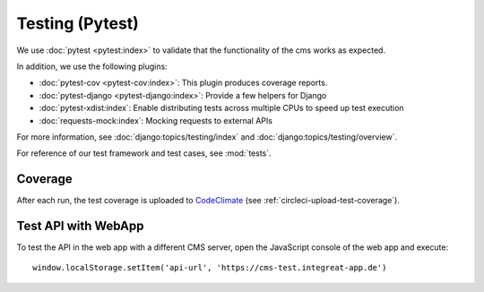 ****************
Testing (Pytest)
****************


We use :doc:`pytest <pytest:index>` to validate that the functionality of the cms works as expected.

In addition, we use the following plugins:

* :doc:`pytest-cov <pytest-cov:index>`: This plugin produces coverage reports.
* :doc:`pytest-django <pytest-django:index>`: Provide a few helpers for Django
* :doc:`pytest-xdist:index`: Enable distributing tests across multiple CPUs to speed up test execution
* :doc:`requests-mock:index`: Mocking requests to external APIs

For more information, see :doc:`django:topics/testing/index` and :doc:`django:topics/testing/overview`.

For reference of our test framework and test cases, see :mod:`tests`.


Coverage
========

After each run, the test coverage is uploaded to `CodeClimate <https://codeclimate.com/github/digitalfabrik/integreat-cms>`__ (see :ref:`circleci-upload-test-coverage`).


Test API with WebApp
====================

To test the API in the web app with a different CMS server, open the JavaScript console of the web app and execute::

    window.localStorage.setItem('api-url', 'https://cms-test.integreat-app.de')
